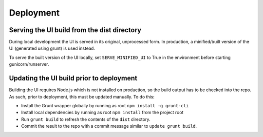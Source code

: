 Deployment
==========

Serving the UI build from the dist directory
--------------------------------------------

During local development the UI is served in its original, unprocessed form. In
production, a minified/built version of the UI (generated using grunt) is used instead.

To serve the built version of the UI locally, set ``SERVE_MINIFIED_UI`` to True in
the environment before starting gunicorn/runserver.


Updating the UI build prior to deployment
-----------------------------------------

Building the UI requires Node.js which is not installed on production, so the
build output has to be checked into the repo. As such, prior to deployment, this
must be updated manually. To do this:

* Install the Grunt wrapper globally by running as root ``npm install -g grunt-cli``
* Install local dependencies by running as root ``npm install`` from the project root
* Run ``grunt build`` to refresh the contents of the ``dist`` directory.
* Commit the result to the repo with a commit message similar to ``update grunt build``.
